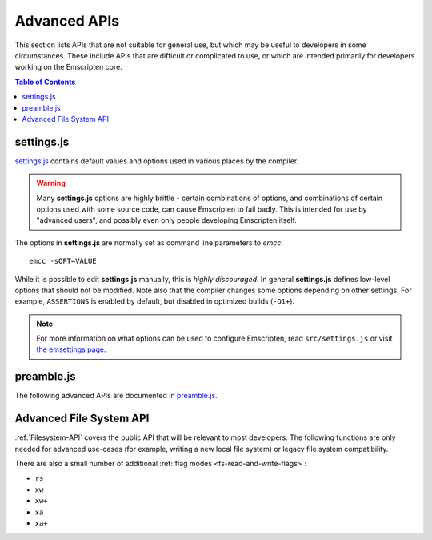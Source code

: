 .. _api-reference-advanced-apis:

=============
Advanced APIs
=============

This section lists APIs that are not suitable for general use, but which may be
useful to developers in some circumstances. These include APIs that are
difficult or complicated to use, or which are intended primarily for developers
working on the Emscripten core.

.. contents:: Table of Contents
    :local:
    :depth: 1


.. _settings-js:

settings.js
===========

`settings.js`_ contains default values and options used in various places by the
compiler.

.. Warning:: Many **settings.js** options are highly brittle - certain
   combinations of options, and combinations of certain options used with some
   source code, can cause Emscripten to fail badly. This is intended for use by
   "advanced users", and possibly even only people developing Emscripten itself.

The options in **settings.js** are normally set as command line parameters to
*emcc*::

  emcc -sOPT=VALUE

While it is possible to edit **settings.js** manually, this is *highly
discouraged*. In general **settings.js** defines low-level options that should
not be modified. Note also that the compiler changes some options depending on
other settings. For example, ``ASSERTIONS`` is enabled by default, but disabled
in optimized builds (``-O1+``).

.. note::
  For more information on what options can be used to configure Emscripten, read
  ``src/settings.js`` or visit
  `the emsettings page <https://emsettings.surma.technology>`_.


preamble.js
===========

The following advanced APIs are documented in `preamble.js`_.

.. js:function:: allocate(slab, allocator)

  This is marked as *internal* because it is difficult to use (it has been
  optimized for multiple syntaxes to save space in generated code). Normally
  developers should instead allocate memory using ``_malloc()``, initialize it
  with :js:func:`setValue`, etc., but this function may be useful for advanced
  developers in certain cases.

  :param slab: An array of data, or a number. If a number, then the size of the
               block to allocate, in *bytes*.
  :param allocator: How to allocate memory, see ALLOC_*


Advanced File System API
========================

:ref:`Filesystem-API` covers the public API that will be relevant to most
developers. The following functions are only needed for advanced use-cases (for
example, writing a new local file system) or legacy file system compatibility.

.. js:function:: FS.hashName(parentid, name)
.. js:function:: FS.hashAddNode(node)
.. js:function:: FS.hashRemoveNode(node)
.. js:function:: FS.lookupNode(parent, name)
.. js:function:: FS.createNode(parent, name, mode, rdev)
.. js:function:: FS.destroyNode(node)
.. js:function:: FS.isRoot(node)
.. js:function:: FS.isMountpoint(node)
.. js:function:: FS.isFIFO(node)
.. js:function:: FS.nextfd()
.. js:function:: FS.getStream(fd)
.. js:function:: FS.createStream(stream, fd)
.. js:function:: FS.closeStream(fd)
.. js:function:: FS.getStreamFromPtr(ptr)
.. js:function:: FS.getPtrForStream(stream)
.. js:function:: FS.major(dev)
.. js:function:: FS.minor(dev)
.. js:function:: FS.getDevice(dev)
.. js:function:: FS.getMounts(mount)
.. js:function:: FS.lookup(parent, name)
.. js:function:: FS.mknod(path, mode, dev)
.. js:function:: FS.create(path, mode)
.. js:function:: FS.mmap(stream, buffer, offset, length, position, prot, flags)
.. js:function:: FS.ioctl(stream, cmd, arg)
.. js:function:: FS.staticInit()
.. js:function:: FS.quit()
.. js:function:: FS.indexedDB()
.. js:function:: FS.DB_NAME()

  For advanced users only.

.. js:function:: FS.getMode(canRead, canWrite)
.. js:function:: FS.findObject(path, dontResolveLastLink)
.. js:function:: FS.createPath(parent, path, canRead, canWrite)
.. js:function:: FS.createFile(parent, name, properties, canRead, canWrite)
.. js:function:: FS.createDataFile(parent, name, data, canRead, canWrite, canOwn)
.. js:function:: FS.createDevice(parent, name, input, output)
.. js:function:: FS.forceLoadFile(obj)

  Legacy v1 compatibility functions.


There are also a small number of additional :ref:`flag modes <fs-read-and-write-flags>`:

- ``rs``
- ``xw``
- ``xw+``
- ``xa``
- ``xa+``

.. _settings.js: https://github.com/emscripten-core/emscripten/blob/main/src/settings.js
.. _preamble.js: https://github.com/emscripten-core/emscripten/blob/main/src/preamble.js
